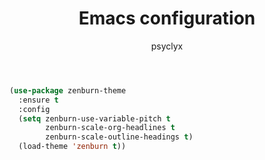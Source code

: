 #+TITLE: Emacs configuration
#+AUTHOR: psyclyx
#+PROPERTY: header-args :tangle yes

#+begin_src emacs-lisp
  (use-package zenburn-theme
    :ensure t
    :config
    (setq zenburn-use-variable-pitch t
          zenburn-scale-org-headlines t
          zenburn-scale-outline-headings t)
    (load-theme 'zenburn t))
#+end_src
